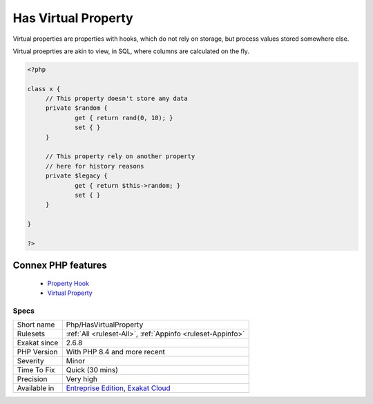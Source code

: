.. _php-hasvirtualproperty:


.. _has-virtual-property:

Has Virtual Property
++++++++++++++++++++

.. meta::
	:description:
		Has Virtual Property: Virtual properties are properties with hooks, which do not rely on storage, but process values stored somewhere else.
	:twitter:card: summary_large_image
	:twitter:site: @exakat
	:twitter:title: Has Virtual Property
	:twitter:description: Has Virtual Property: Virtual properties are properties with hooks, which do not rely on storage, but process values stored somewhere else
	:twitter:creator: @exakat
	:twitter:image:src: https://www.exakat.io/wp-content/uploads/2020/06/logo-exakat.png
	:og:image: https://www.exakat.io/wp-content/uploads/2020/06/logo-exakat.png
	:og:title: Has Virtual Property
	:og:type: article
	:og:description: Virtual properties are properties with hooks, which do not rely on storage, but process values stored somewhere else
	:og:url: https://exakat.readthedocs.io/en/latest/Reference/Rules/Has Virtual Property.html
	:og:locale: en

.. raw:: html


	<script type="application/ld+json">{"@context":"https:\/\/schema.org","@graph":[{"@type":"WebPage","@id":"https:\/\/php-tips.readthedocs.io\/en\/latest\/Reference\/Rules\/Php\/HasVirtualProperty.html","url":"https:\/\/php-tips.readthedocs.io\/en\/latest\/Reference\/Rules\/Php\/HasVirtualProperty.html","name":"Has Virtual Property","isPartOf":{"@id":"https:\/\/www.exakat.io\/"},"datePublished":"Fri, 10 Jan 2025 09:46:18 +0000","dateModified":"Fri, 10 Jan 2025 09:46:18 +0000","description":"Virtual properties are properties with hooks, which do not rely on storage, but process values stored somewhere else","inLanguage":"en-US","potentialAction":[{"@type":"ReadAction","target":["https:\/\/exakat.readthedocs.io\/en\/latest\/Has Virtual Property.html"]}]},{"@type":"WebSite","@id":"https:\/\/www.exakat.io\/","url":"https:\/\/www.exakat.io\/","name":"Exakat","description":"Smart PHP static analysis","inLanguage":"en-US"}]}</script>

Virtual properties are properties with hooks, which do not rely on storage, but process values stored somewhere else.

Virtual proeprties are akin to view, in SQL, where columns are calculated on the fly. 


.. code-block:: php
   
   <?php
   
   class x {
   	// This property doesn't store any data
   	private $random {
   		get { return rand(0, 10); }
   		set { }
   	}
   
   	// This property rely on another property
   	// here for history reasons
   	private $legacy {
   		get { return $this->random; }
   		set { }
   	}
   
   }
   
   ?>
Connex PHP features
-------------------

  + `Property Hook <https://php-dictionary.readthedocs.io/en/latest/dictionary/hook.ini.html>`_
  + `Virtual Property <https://php-dictionary.readthedocs.io/en/latest/dictionary/virtual-property.ini.html>`_


Specs
_____

+--------------+-------------------------------------------------------------------------------------------------------------------------+
| Short name   | Php/HasVirtualProperty                                                                                                  |
+--------------+-------------------------------------------------------------------------------------------------------------------------+
| Rulesets     | :ref:`All <ruleset-All>`, :ref:`Appinfo <ruleset-Appinfo>`                                                              |
+--------------+-------------------------------------------------------------------------------------------------------------------------+
| Exakat since | 2.6.8                                                                                                                   |
+--------------+-------------------------------------------------------------------------------------------------------------------------+
| PHP Version  | With PHP 8.4 and more recent                                                                                            |
+--------------+-------------------------------------------------------------------------------------------------------------------------+
| Severity     | Minor                                                                                                                   |
+--------------+-------------------------------------------------------------------------------------------------------------------------+
| Time To Fix  | Quick (30 mins)                                                                                                         |
+--------------+-------------------------------------------------------------------------------------------------------------------------+
| Precision    | Very high                                                                                                               |
+--------------+-------------------------------------------------------------------------------------------------------------------------+
| Available in | `Entreprise Edition <https://www.exakat.io/entreprise-edition>`_, `Exakat Cloud <https://www.exakat.io/exakat-cloud/>`_ |
+--------------+-------------------------------------------------------------------------------------------------------------------------+


